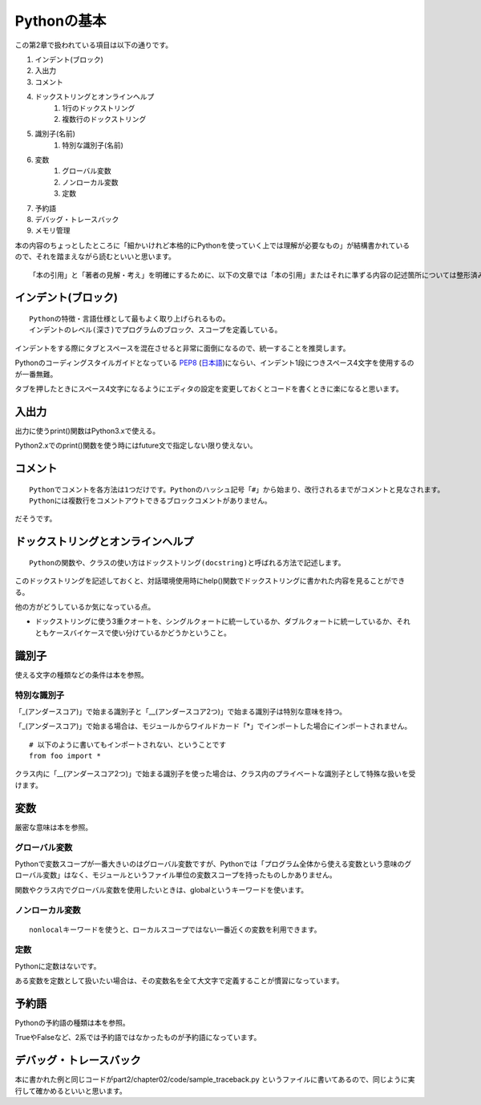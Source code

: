 Pythonの基本
============

この第2章で扱われている項目は以下の通りです。

#. インデント(ブロック)
#. 入出力
#. コメント
#. ドックストリングとオンラインヘルプ
    #. 1行のドックストリング
    #. 複数行のドックストリング
#. 識別子(名前)
    #. 特別な識別子(名前)
#. 変数
    #. グローバル変数
    #. ノンローカル変数
    #. 定数
#. 予約語
#. デバッグ・トレースバック
#. メモリ管理

本の内容のちょっとしたところに「細かいけれど本格的にPythonを使っていく上では理解が必要なもの」が結構書かれているので、それを踏まえながら読むといいと思います。

::

   「本の引用」と「著者の見解・考え」を明確にするために、以下の文章では「本の引用」またはそれに準ずる内容の記述箇所については整形済みブロック内に書くことにします。


インデント(ブロック)
--------------------

::

   Pythonの特徴・言語仕様として最もよく取り上げられるもの。
   インデントのレベル(深さ)でプログラムのブロック、スコープを定義している。

インデントをする際にタブとスペースを混在させると非常に面倒になるので、統一することを推奨します。

Pythonのコーディングスタイルガイドとなっている `PEP8 <http://www.python.org/dev/peps/pep-0008/>`_ (`日本語 <http://oldriver.org/python/pep-0008j.html>`_)にならい、インデント1段につきスペース4文字を使用するのが一番無難。

タブを押したときにスペース4文字になるようにエディタの設定を変更しておくとコードを書くときに楽になると思います。


入出力
------

出力に使うprint()関数はPython3.xで使える。

Python2.xでのprint()関数を使う時にはfuture文で指定しない限り使えない。


コメント
--------

::
   
   Pythonでコメントを各方法は1つだけです。Pythonのハッシュ記号「#」から始まり、改行されるまでがコメントと見なされます。
   Pythonには複数行をコメントアウトできるブロックコメントがありません。

だそうです。


ドックストリングとオンラインヘルプ
----------------------------------

::
   
   Pythonの関数や、クラスの使い方はドックストリング(docstring)と呼ばれる方法で記述します。
   
このドックストリングを記述しておくと、対話環境使用時にhelp()関数でドックストリングに書かれた内容を見ることができる。

他の方がどうしているか気になっている点。

- ドックストリングに使う3重クオートを、シングルクォートに統一しているか、ダブルクォートに統一しているか、それともケースバイケースで使い分けているかどうかということ。


識別子
------

使える文字の種類などの条件は本を参照。

特別な識別子
^^^^^^^^^^^^

「_(アンダースコア)」で始まる識別子と「__(アンダースコア2つ)」で始まる識別子は特別な意味を持つ。

「_(アンダースコア)」で始まる場合は、モジュールからワイルドカード「*」でインポートした場合にインポートされません。
::

   # 以下のように書いてもインポートされない、ということです
   from foo import *

クラス内に「__(アンダースコア2つ)」で始まる識別子を使った場合は、クラス内のプライベートな識別子として特殊な扱いを受けます。


変数
----

厳密な意味は本を参照。

グローバル変数
^^^^^^^^^^^^^^

Pythonで変数スコープが一番大きいのはグローバル変数ですが、Pythonでは「プログラム全体から使える変数という意味のグローバル変数」はなく、モジュールというファイル単位の変数スコープを持ったものしかありません。

関数やクラス内でグローバル変数を使用したいときは、globalというキーワードを使います。

ノンローカル変数
^^^^^^^^^^^^^^^^

::

   nonlocalキーワードを使うと、ローカルスコープではない一番近くの変数を利用できます。

定数
^^^^

Pythonに定数はないです。

ある変数を定数として扱いたい場合は、その変数名を全て大文字で定義することが慣習になっています。


予約語
------

Pythonの予約語の種類は本を参照。

TrueやFalseなど、2系では予約語ではなかったものが予約語になっています。


デバッグ・トレースバック
------------------------

本に書かれた例と同じコードがpart2/chapter02/code/sample_traceback.py というファイルに書いてあるので、同じように実行して確かめるといいと思います。
